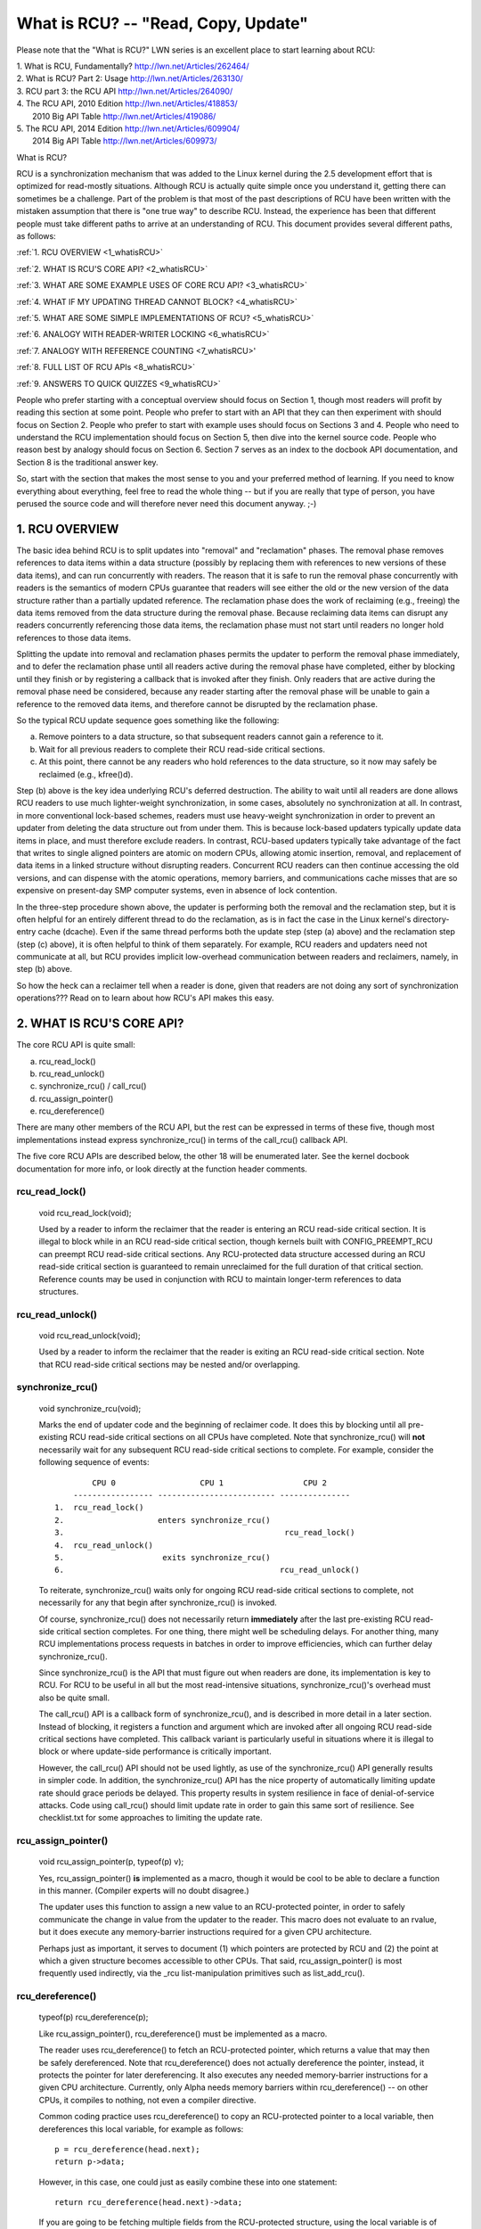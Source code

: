 .. _whatisrcu_doc:

What is RCU?  --  "Read, Copy, Update"
======================================

Please note that the "What is RCU?" LWN series is an excellent place
to start learning about RCU:

| 1.	What is RCU, Fundamentally?  http://lwn.net/Articles/262464/
| 2.	What is RCU? Part 2: Usage   http://lwn.net/Articles/263130/
| 3.	RCU part 3: the RCU API      http://lwn.net/Articles/264090/
| 4.	The RCU API, 2010 Edition    http://lwn.net/Articles/418853/
| 	2010 Big API Table           http://lwn.net/Articles/419086/
| 5.	The RCU API, 2014 Edition    http://lwn.net/Articles/609904/
|	2014 Big API Table           http://lwn.net/Articles/609973/


What is RCU?

RCU is a synchronization mechanism that was added to the Linux kernel
during the 2.5 development effort that is optimized for read-mostly
situations.  Although RCU is actually quite simple once you understand it,
getting there can sometimes be a challenge.  Part of the problem is that
most of the past descriptions of RCU have been written with the mistaken
assumption that there is "one true way" to describe RCU.  Instead,
the experience has been that different people must take different paths
to arrive at an understanding of RCU.  This document provides several
different paths, as follows:

:ref:`1.	RCU OVERVIEW <1_whatisRCU>`

:ref:`2.	WHAT IS RCU'S CORE API? <2_whatisRCU>`

:ref:`3.	WHAT ARE SOME EXAMPLE USES OF CORE RCU API? <3_whatisRCU>`

:ref:`4.	WHAT IF MY UPDATING THREAD CANNOT BLOCK? <4_whatisRCU>`

:ref:`5.	WHAT ARE SOME SIMPLE IMPLEMENTATIONS OF RCU? <5_whatisRCU>`

:ref:`6.	ANALOGY WITH READER-WRITER LOCKING <6_whatisRCU>`

:ref:`7.	ANALOGY WITH REFERENCE COUNTING <7_whatisRCU>'

:ref:`8.	FULL LIST OF RCU APIs <8_whatisRCU>`

:ref:`9.	ANSWERS TO QUICK QUIZZES <9_whatisRCU>`

People who prefer starting with a conceptual overview should focus on
Section 1, though most readers will profit by reading this section at
some point.  People who prefer to start with an API that they can then
experiment with should focus on Section 2.  People who prefer to start
with example uses should focus on Sections 3 and 4.  People who need to
understand the RCU implementation should focus on Section 5, then dive
into the kernel source code.  People who reason best by analogy should
focus on Section 6.  Section 7 serves as an index to the docbook API
documentation, and Section 8 is the traditional answer key.

So, start with the section that makes the most sense to you and your
preferred method of learning.  If you need to know everything about
everything, feel free to read the whole thing -- but if you are really
that type of person, you have perused the source code and will therefore
never need this document anyway.  ;-)

.. _1_whatisRCU:

1.  RCU OVERVIEW
----------------

The basic idea behind RCU is to split updates into "removal" and
"reclamation" phases.  The removal phase removes references to data items
within a data structure (possibly by replacing them with references to
new versions of these data items), and can run concurrently with readers.
The reason that it is safe to run the removal phase concurrently with
readers is the semantics of modern CPUs guarantee that readers will see
either the old or the new version of the data structure rather than a
partially updated reference.  The reclamation phase does the work of reclaiming
(e.g., freeing) the data items removed from the data structure during the
removal phase.  Because reclaiming data items can disrupt any readers
concurrently referencing those data items, the reclamation phase must
not start until readers no longer hold references to those data items.

Splitting the update into removal and reclamation phases permits the
updater to perform the removal phase immediately, and to defer the
reclamation phase until all readers active during the removal phase have
completed, either by blocking until they finish or by registering a
callback that is invoked after they finish.  Only readers that are active
during the removal phase need be considered, because any reader starting
after the removal phase will be unable to gain a reference to the removed
data items, and therefore cannot be disrupted by the reclamation phase.

So the typical RCU update sequence goes something like the following:

a.	Remove pointers to a data structure, so that subsequent
	readers cannot gain a reference to it.

b.	Wait for all previous readers to complete their RCU read-side
	critical sections.

c.	At this point, there cannot be any readers who hold references
	to the data structure, so it now may safely be reclaimed
	(e.g., kfree()d).

Step (b) above is the key idea underlying RCU's deferred destruction.
The ability to wait until all readers are done allows RCU readers to
use much lighter-weight synchronization, in some cases, absolutely no
synchronization at all.  In contrast, in more conventional lock-based
schemes, readers must use heavy-weight synchronization in order to
prevent an updater from deleting the data structure out from under them.
This is because lock-based updaters typically update data items in place,
and must therefore exclude readers.  In contrast, RCU-based updaters
typically take advantage of the fact that writes to single aligned
pointers are atomic on modern CPUs, allowing atomic insertion, removal,
and replacement of data items in a linked structure without disrupting
readers.  Concurrent RCU readers can then continue accessing the old
versions, and can dispense with the atomic operations, memory barriers,
and communications cache misses that are so expensive on present-day
SMP computer systems, even in absence of lock contention.

In the three-step procedure shown above, the updater is performing both
the removal and the reclamation step, but it is often helpful for an
entirely different thread to do the reclamation, as is in fact the case
in the Linux kernel's directory-entry cache (dcache).  Even if the same
thread performs both the update step (step (a) above) and the reclamation
step (step (c) above), it is often helpful to think of them separately.
For example, RCU readers and updaters need not communicate at all,
but RCU provides implicit low-overhead communication between readers
and reclaimers, namely, in step (b) above.

So how the heck can a reclaimer tell when a reader is done, given
that readers are not doing any sort of synchronization operations???
Read on to learn about how RCU's API makes this easy.

.. _2_whatisRCU:

2.  WHAT IS RCU'S CORE API?
---------------------------

The core RCU API is quite small:

a.	rcu_read_lock()
b.	rcu_read_unlock()
c.	synchronize_rcu() / call_rcu()
d.	rcu_assign_pointer()
e.	rcu_dereference()

There are many other members of the RCU API, but the rest can be
expressed in terms of these five, though most implementations instead
express synchronize_rcu() in terms of the call_rcu() callback API.

The five core RCU APIs are described below, the other 18 will be enumerated
later.  See the kernel docbook documentation for more info, or look directly
at the function header comments.

rcu_read_lock()
^^^^^^^^^^^^^^^
	void rcu_read_lock(void);

	Used by a reader to inform the reclaimer that the reader is
	entering an RCU read-side critical section.  It is illegal
	to block while in an RCU read-side critical section, though
	kernels built with CONFIG_PREEMPT_RCU can preempt RCU
	read-side critical sections.  Any RCU-protected data structure
	accessed during an RCU read-side critical section is guaranteed to
	remain unreclaimed for the full duration of that critical section.
	Reference counts may be used in conjunction with RCU to maintain
	longer-term references to data structures.

rcu_read_unlock()
^^^^^^^^^^^^^^^^^
	void rcu_read_unlock(void);

	Used by a reader to inform the reclaimer that the reader is
	exiting an RCU read-side critical section.  Note that RCU
	read-side critical sections may be nested and/or overlapping.

synchronize_rcu()
^^^^^^^^^^^^^^^^^
	void synchronize_rcu(void);

	Marks the end of updater code and the beginning of reclaimer
	code.  It does this by blocking until all pre-existing RCU
	read-side critical sections on all CPUs have completed.
	Note that synchronize_rcu() will **not** necessarily wait for
	any subsequent RCU read-side critical sections to complete.
	For example, consider the following sequence of events::

	         CPU 0                  CPU 1                 CPU 2
	     ----------------- ------------------------- ---------------
	 1.  rcu_read_lock()
	 2.                    enters synchronize_rcu()
	 3.                                               rcu_read_lock()
	 4.  rcu_read_unlock()
	 5.                     exits synchronize_rcu()
	 6.                                              rcu_read_unlock()

	To reiterate, synchronize_rcu() waits only for ongoing RCU
	read-side critical sections to complete, not necessarily for
	any that begin after synchronize_rcu() is invoked.

	Of course, synchronize_rcu() does not necessarily return
	**immediately** after the last pre-existing RCU read-side critical
	section completes.  For one thing, there might well be scheduling
	delays.  For another thing, many RCU implementations process
	requests in batches in order to improve efficiencies, which can
	further delay synchronize_rcu().

	Since synchronize_rcu() is the API that must figure out when
	readers are done, its implementation is key to RCU.  For RCU
	to be useful in all but the most read-intensive situations,
	synchronize_rcu()'s overhead must also be quite small.

	The call_rcu() API is a callback form of synchronize_rcu(),
	and is described in more detail in a later section.  Instead of
	blocking, it registers a function and argument which are invoked
	after all ongoing RCU read-side critical sections have completed.
	This callback variant is particularly useful in situations where
	it is illegal to block or where update-side performance is
	critically important.

	However, the call_rcu() API should not be used lightly, as use
	of the synchronize_rcu() API generally results in simpler code.
	In addition, the synchronize_rcu() API has the nice property
	of automatically limiting update rate should grace periods
	be delayed.  This property results in system resilience in face
	of denial-of-service attacks.  Code using call_rcu() should limit
	update rate in order to gain this same sort of resilience.  See
	checklist.txt for some approaches to limiting the update rate.

rcu_assign_pointer()
^^^^^^^^^^^^^^^^^^^^
	void rcu_assign_pointer(p, typeof(p) v);

	Yes, rcu_assign_pointer() **is** implemented as a macro, though it
	would be cool to be able to declare a function in this manner.
	(Compiler experts will no doubt disagree.)

	The updater uses this function to assign a new value to an
	RCU-protected pointer, in order to safely communicate the change
	in value from the updater to the reader.  This macro does not
	evaluate to an rvalue, but it does execute any memory-barrier
	instructions required for a given CPU architecture.

	Perhaps just as important, it serves to document (1) which
	pointers are protected by RCU and (2) the point at which a
	given structure becomes accessible to other CPUs.  That said,
	rcu_assign_pointer() is most frequently used indirectly, via
	the _rcu list-manipulation primitives such as list_add_rcu().

rcu_dereference()
^^^^^^^^^^^^^^^^^
	typeof(p) rcu_dereference(p);

	Like rcu_assign_pointer(), rcu_dereference() must be implemented
	as a macro.

	The reader uses rcu_dereference() to fetch an RCU-protected
	pointer, which returns a value that may then be safely
	dereferenced.  Note that rcu_dereference() does not actually
	dereference the pointer, instead, it protects the pointer for
	later dereferencing.  It also executes any needed memory-barrier
	instructions for a given CPU architecture.  Currently, only Alpha
	needs memory barriers within rcu_dereference() -- on other CPUs,
	it compiles to nothing, not even a compiler directive.

	Common coding practice uses rcu_dereference() to copy an
	RCU-protected pointer to a local variable, then dereferences
	this local variable, for example as follows::

		p = rcu_dereference(head.next);
		return p->data;

	However, in this case, one could just as easily combine these
	into one statement::

		return rcu_dereference(head.next)->data;

	If you are going to be fetching multiple fields from the
	RCU-protected structure, using the local variable is of
	course preferred.  Repeated rcu_dereference() calls look
	ugly, do not guarantee that the same pointer will be returned
	if an update happened while in the critical section, and incur
	unnecessary overhead on Alpha CPUs.

	Note that the value returned by rcu_dereference() is valid
	only within the enclosing RCU read-side critical section [1]_.
	For example, the following is **not** legal::

		rcu_read_lock();
		p = rcu_dereference(head.next);
		rcu_read_unlock();
		x = p->address;	/* BUG!!! */
		rcu_read_lock();
		y = p->data;	/* BUG!!! */
		rcu_read_unlock();

	Holding a reference from one RCU read-side critical section
	to another is just as illegal as holding a reference from
	one lock-based critical section to another!  Similarly,
	using a reference outside of the critical section in which
	it was acquired is just as illegal as doing so with normal
	locking.

	As with rcu_assign_pointer(), an important function of
	rcu_dereference() is to document which pointers are protected by
	RCU, in particular, flagging a pointer that is subject to changing
	at any time, including immediately after the rcu_dereference().
	And, again like rcu_assign_pointer(), rcu_dereference() is
	typically used indirectly, via the _rcu list-manipulation
	primitives, such as list_for_each_entry_rcu() [2]_.

.. 	[1] The variant rcu_dereference_protected() can be used outside
	of an RCU read-side critical section as long as the usage is
	protected by locks acquired by the update-side code.  This variant
	avoids the lockdep warning that would happen when using (for
	example) rcu_dereference() without rcu_read_lock() protection.
	Using rcu_dereference_protected() also has the advantage
	of permitting compiler optimizations that rcu_dereference()
	must prohibit.	The rcu_dereference_protected() variant takes
	a lockdep expression to indicate which locks must be acquired
	by the caller. If the indicated protection is not provided,
	a lockdep splat is emitted.  See Documentation/RCU/Design/Requirements/Requirements.rst
	and the API's code comments for more details and example usage.

.. 	[2] If the list_for_each_entry_rcu() instance might be used by
	update-side code as well as by RCU readers, then an additional
	lockdep expression can be added to its list of arguments.
	For example, given an additional "lock_is_held(&mylock)" argument,
	the RCU lockdep code would complain only if this instance was
	invoked outside of an RCU read-side critical section and without
	the protection of mylock.

The following diagram shows how each API communicates among the
reader, updater, and reclaimer.
::


	    rcu_assign_pointer()
	                            +--------+
	    +---------------------->| reader |---------+
	    |                       +--------+         |
	    |                           |              |
	    |                           |              | Protect:
	    |                           |              | rcu_read_lock()
	    |                           |              | rcu_read_unlock()
	    |        rcu_dereference()  |              |
	    +---------+                 |              |
	    | updater |<----------------+              |
	    +---------+                                V
	    |                                    +-----------+
	    +----------------------------------->| reclaimer |
	                                         +-----------+
	      Defer:
	      synchronize_rcu() & call_rcu()


The RCU infrastructure observes the time sequence of rcu_read_lock(),
rcu_read_unlock(), synchronize_rcu(), and call_rcu() invocations in
order to determine when (1) synchronize_rcu() invocations may return
to their callers and (2) call_rcu() callbacks may be invoked.  Efficient
implementations of the RCU infrastructure make heavy use of batching in
order to amortize their overhead over many uses of the corresponding APIs.

There are at least three flavors of RCU usage in the Linux kernel. The diagram
above shows the most common one. On the updater side, the rcu_assign_pointer(),
synchronize_rcu() and call_rcu() primitives used are the same for all three
flavors. However for protection (on the reader side), the primitives used vary
depending on the flavor:

a.	rcu_read_lock() / rcu_read_unlock()
	rcu_dereference()

b.	rcu_read_lock_bh() / rcu_read_unlock_bh()
	local_bh_disable() / local_bh_enable()
	rcu_dereference_bh()

c.	rcu_read_lock_sched() / rcu_read_unlock_sched()
	preempt_disable() / preempt_enable()
	local_irq_save() / local_irq_restore()
	hardirq enter / hardirq exit
	NMI enter / NMI exit
	rcu_dereference_sched()

These three flavors are used as follows:

a.	RCU applied to normal data structures.

b.	RCU applied to networking data structures that may be subjected
	to remote denial-of-service attacks.

c.	RCU applied to scheduler and interrupt/NMI-handler tasks.

Again, most uses will be of (a).  The (b) and (c) cases are important
for specialized uses, but are relatively uncommon.

.. _3_whatisRCU:

3.  WHAT ARE SOME EXAMPLE USES OF CORE RCU API?
-----------------------------------------------

This section shows a simple use of the core RCU API to protect a
global pointer to a dynamically allocated structure.  More-typical
uses of RCU may be found in :ref:`listRCU.rst <list_rcu_doc>`,
:ref:`arrayRCU.rst <array_rcu_doc>`, and :ref:`NMI-RCU.rst <NMI_rcu_doc>`.
::

	struct foo {
		int a;
		char b;
		long c;
	};
	DEFINE_SPINLOCK(foo_mutex);

	struct foo __rcu *gbl_foo;

	/*
	 * Create a new struct foo that is the same as the one currently
	 * pointed to by gbl_foo, except that field "a" is replaced
	 * with "new_a".  Points gbl_foo to the new structure, and
	 * frees up the old structure after a grace period.
	 *
	 * Uses rcu_assign_pointer() to ensure that concurrent readers
	 * see the initialized version of the new structure.
	 *
	 * Uses synchronize_rcu() to ensure that any readers that might
	 * have references to the old structure complete before freeing
	 * the old structure.
	 */
	void foo_update_a(int new_a)
	{
		struct foo *new_fp;
		struct foo *old_fp;

		new_fp = kmalloc(sizeof(*new_fp), GFP_KERNEL);
		spin_lock(&foo_mutex);
		old_fp = rcu_dereference_protected(gbl_foo, lockdep_is_held(&foo_mutex));
		*new_fp = *old_fp;
		new_fp->a = new_a;
		rcu_assign_pointer(gbl_foo, new_fp);
		spin_unlock(&foo_mutex);
		synchronize_rcu();
		kfree(old_fp);
	}

	/*
	 * Return the value of field "a" of the current gbl_foo
	 * structure.  Use rcu_read_lock() and rcu_read_unlock()
	 * to ensure that the structure does not get deleted out
	 * from under us, and use rcu_dereference() to ensure that
	 * we see the initialized version of the structure (important
	 * for DEC Alpha and for people reading the code).
	 */
	int foo_get_a(void)
	{
		int retval;

		rcu_read_lock();
		retval = rcu_dereference(gbl_foo)->a;
		rcu_read_unlock();
		return retval;
	}

So, to sum up:

-	Use rcu_read_lock() and rcu_read_unlock() to guard RCU
	read-side critical sections.

-	Within an RCU read-side critical section, use rcu_dereference()
	to dereference RCU-protected pointers.

-	Use some solid scheme (such as locks or semaphores) to
	keep concurrent updates from interfering with each other.

-	Use rcu_assign_pointer() to update an RCU-protected pointer.
	This primitive protects concurrent readers from the updater,
	**not** concurrent updates from each other!  You therefore still
	need to use locking (or something similar) to keep concurrent
	rcu_assign_pointer() primitives from interfering with each other.

-	Use synchronize_rcu() **after** removing a data element from an
	RCU-protected data structure, but **before** reclaiming/freeing
	the data element, in order to wait for the completion of all
	RCU read-side critical sections that might be referencing that
	data item.

See checklist.txt for additional rules to follow when using RCU.
And again, more-typical uses of RCU may be found in :ref:`listRCU.rst
<list_rcu_doc>`, :ref:`arrayRCU.rst <array_rcu_doc>`, and :ref:`NMI-RCU.rst
<NMI_rcu_doc>`.

.. _4_whatisRCU:

4.  WHAT IF MY UPDATING THREAD CANNOT BLOCK?
--------------------------------------------

In the example above, foo_update_a() blocks until a grace period elapses.
This is quite simple, but in some cases one cannot afford to wait so
long -- there might be other high-priority work to be done.

In such cases, one uses call_rcu() rather than synchronize_rcu().
The call_rcu() API is as follows::

	void call_rcu(struct rcu_head *head, rcu_callback_t func);

This function invokes func(head) after a grace period has elapsed.
This invocation might happen from either softirq or process context,
so the function is not permitted to block.  The foo struct needs to
have an rcu_head structure added, perhaps as follows::

	struct foo {
		int a;
		char b;
		long c;
		struct rcu_head rcu;
	};

The foo_update_a() function might then be written as follows::

	/*
	 * Create a new struct foo that is the same as the one currently
	 * pointed to by gbl_foo, except that field "a" is replaced
	 * with "new_a".  Points gbl_foo to the new structure, and
	 * frees up the old structure after a grace period.
	 *
	 * Uses rcu_assign_pointer() to ensure that concurrent readers
	 * see the initialized version of the new structure.
	 *
	 * Uses call_rcu() to ensure that any readers that might have
	 * references to the old structure complete before freeing the
	 * old structure.
	 */
	void foo_update_a(int new_a)
	{
		struct foo *new_fp;
		struct foo *old_fp;

		new_fp = kmalloc(sizeof(*new_fp), GFP_KERNEL);
		spin_lock(&foo_mutex);
		old_fp = rcu_dereference_protected(gbl_foo, lockdep_is_held(&foo_mutex));
		*new_fp = *old_fp;
		new_fp->a = new_a;
		rcu_assign_pointer(gbl_foo, new_fp);
		spin_unlock(&foo_mutex);
		call_rcu(&old_fp->rcu, foo_reclaim);
	}

The foo_reclaim() function might appear as follows::

	void foo_reclaim(struct rcu_head *rp)
	{
		struct foo *fp = container_of(rp, struct foo, rcu);

		foo_cleanup(fp->a);

		kfree(fp);
	}

The container_of() primitive is a macro that, given a pointer into a
struct, the type of the struct, and the pointed-to field within the
struct, returns a pointer to the beginning of the struct.

The use of call_rcu() permits the caller of foo_update_a() to
immediately regain control, without needing to worry further about the
old version of the newly updated element.  It also clearly shows the
RCU distinction between updater, namely foo_update_a(), and reclaimer,
namely foo_reclaim().

The summary of advice is the same as for the previous section, except
that we are now using call_rcu() rather than synchronize_rcu():

-	Use call_rcu() **after** removing a data element from an
	RCU-protected data structure in order to register a callback
	function that will be invoked after the completion of all RCU
	read-side critical sections that might be referencing that
	data item.

If the callback for call_rcu() is not doing anything more than calling
kfree() on the structure, you can use kfree_rcu() instead of call_rcu()
to avoid having to write your own callback::

	kfree_rcu(old_fp, rcu);

Again, see checklist.txt for additional rules governing the use of RCU.

.. _5_whatisRCU:

5.  WHAT ARE SOME SIMPLE IMPLEMENTATIONS OF RCU?
------------------------------------------------

One of the nice things about RCU is that it has extremely simple "toy"
implementations that are a good first step towards understanding the
production-quality implementations in the Linux kernel.  This section
presents two such "toy" implementations of RCU, one that is implemented
in terms of familiar locking primitives, and another that more closely
resembles "classic" RCU.  Both are way too simple for real-world use,
lacking both functionality and performance.  However, they are useful
in getting a feel for how RCU works.  See kernel/rcu/update.c for a
production-quality implementation, and see:

	http://www.rdrop.com/users/paulmck/RCU

for papers describing the Linux kernel RCU implementation.  The OLS'01
and OLS'02 papers are a good introduction, and the dissertation provides
more details on the current implementation as of early 2004.


5A.  "TOY" IMPLEMENTATION #1: LOCKING
^^^^^^^^^^^^^^^^^^^^^^^^^^^^^^^^^^^^^
This section presents a "toy" RCU implementation that is based on
familiar locking primitives.  Its overhead makes it a non-starter for
real-life use, as does its lack of scalability.  It is also unsuitable
for realtime use, since it allows scheduling latency to "bleed" from
one read-side critical section to another.  It also assumes recursive
reader-writer locks:  If you try this with non-recursive locks, and
you allow nested rcu_read_lock() calls, you can deadlock.

However, it is probably the easiest implementation to relate to, so is
a good starting point.

It is extremely simple::

	static DEFINE_RWLOCK(rcu_gp_mutex);

	void rcu_read_lock(void)
	{
		read_lock(&rcu_gp_mutex);
	}

	void rcu_read_unlock(void)
	{
		read_unlock(&rcu_gp_mutex);
	}

	void synchronize_rcu(void)
	{
		write_lock(&rcu_gp_mutex);
		smp_mb__after_spinlock();
		write_unlock(&rcu_gp_mutex);
	}

[You can ignore rcu_assign_pointer() and rcu_dereference() without missing
much.  But here are simplified versions anyway.  And whatever you do,
don't forget about them when submitting patches making use of RCU!]::

	#define rcu_assign_pointer(p, v) \
	({ \
		smp_store_release(&(p), (v)); \
	})

	#define rcu_dereference(p) \
	({ \
		typeof(p) _________p1 = READ_ONCE(p); \
		(_________p1); \
	})


The rcu_read_lock() and rcu_read_unlock() primitive read-acquire
and release a global reader-writer lock.  The synchronize_rcu()
primitive write-acquires this same lock, then releases it.  This means
that once synchronize_rcu() exits, all RCU read-side critical sections
that were in progress before synchronize_rcu() was called are guaranteed
to have completed -- there is no way that synchronize_rcu() would have
been able to write-acquire the lock otherwise.  The smp_mb__after_spinlock()
promotes synchronize_rcu() to a full memory barrier in compliance with
the "Memory-Barrier Guarantees" listed in:

	Documentation/RCU/Design/Requirements/Requirements.rst

It is possible to nest rcu_read_lock(), since reader-writer locks may
be recursively acquired.  Note also that rcu_read_lock() is immune
from deadlock (an important property of RCU).  The reason for this is
that the only thing that can block rcu_read_lock() is a synchronize_rcu().
But synchronize_rcu() does not acquire any locks while holding rcu_gp_mutex,
so there can be no deadlock cycle.

.. _quiz_1:

Quick Quiz #1:
		Why is this argument naive?  How could a deadlock
		occur when using this algorithm in a real-world Linux
		kernel?  How could this deadlock be avoided?

:ref:`Answers to Quick Quiz <9_whatisRCU>`

5B.  "TOY" EXAMPLE #2: CLASSIC RCU
^^^^^^^^^^^^^^^^^^^^^^^^^^^^^^^^^^
This section presents a "toy" RCU implementation that is based on
"classic RCU".  It is also short on performance (but only for updates) and
on features such as hotplug CPU and the ability to run in CONFIG_PREEMPTION
kernels.  The definitions of rcu_dereference() and rcu_assign_pointer()
are the same as those shown in the preceding section, so they are omitted.
::

	void rcu_read_lock(void) { }

	void rcu_read_unlock(void) { }

	void synchronize_rcu(void)
	{
		int cpu;

		for_each_possible_cpu(cpu)
			run_on(cpu);
	}

Note that rcu_read_lock() and rcu_read_unlock() do absolutely nothing.
This is the great strength of classic RCU in a non-preemptive kernel:
read-side overhead is precisely zero, at least on non-Alpha CPUs.
And there is absolutely no way that rcu_read_lock() can possibly
participate in a deadlock cycle!

The implementation of synchronize_rcu() simply schedules itself on each
CPU in turn.  The run_on() primitive can be implemented straightforwardly
in terms of the sched_setaffinity() primitive.  Of course, a somewhat less
"toy" implementation would restore the affinity upon completion rather
than just leaving all tasks running on the last CPU, but when I said
"toy", I meant **toy**!

So how the heck is this supposed to work???

Remember that it is illegal to block while in an RCU read-side critical
section.  Therefore, if a given CPU executes a context switch, we know
that it must have completed all preceding RCU read-side critical sections.
Once **all** CPUs have executed a context switch, then **all** preceding
RCU read-side critical sections will have completed.

So, suppose that we remove a data item from its structure and then invoke
synchronize_rcu().  Once synchronize_rcu() returns, we are guaranteed
that there are no RCU read-side critical sections holding a reference
to that data item, so we can safely reclaim it.

.. _quiz_2:

Quick Quiz #2:
		Give an example where Classic RCU's read-side
		overhead is **negative**.

:ref:`Answers to Quick Quiz <9_whatisRCU>`

.. _quiz_3:

Quick Quiz #3:
		If it is illegal to block in an RCU read-side
		critical section, what the heck do you do in
		CONFIG_PREEMPT_RT, where normal spinlocks can block???

:ref:`Answers to Quick Quiz <9_whatisRCU>`

.. _6_whatisRCU:

6.  ANALOGY WITH READER-WRITER LOCKING
--------------------------------------

Although RCU can be used in many different ways, a very common use of
RCU is analogous to reader-writer locking.  The following unified
diff shows how closely related RCU and reader-writer locking can be.
::

	@@ -5,5 +5,5 @@ struct el {
	 	int data;
	 	/* Other data fields */
	 };
	-rwlock_t listmutex;
	+spinlock_t listmutex;
	 struct el head;

	@@ -13,15 +14,15 @@
		struct list_head *lp;
		struct el *p;

	-	read_lock(&listmutex);
	-	list_for_each_entry(p, head, lp) {
	+	rcu_read_lock();
	+	list_for_each_entry_rcu(p, head, lp) {
			if (p->key == key) {
				*result = p->data;
	-			read_unlock(&listmutex);
	+			rcu_read_unlock();
				return 1;
			}
		}
	-	read_unlock(&listmutex);
	+	rcu_read_unlock();
		return 0;
	 }

	@@ -29,15 +30,16 @@
	 {
		struct el *p;

	-	write_lock(&listmutex);
	+	spin_lock(&listmutex);
		list_for_each_entry(p, head, lp) {
			if (p->key == key) {
	-			list_del(&p->list);
	-			write_unlock(&listmutex);
	+			list_del_rcu(&p->list);
	+			spin_unlock(&listmutex);
	+			synchronize_rcu();
				kfree(p);
				return 1;
			}
		}
	-	write_unlock(&listmutex);
	+	spin_unlock(&listmutex);
		return 0;
	 }

Or, for those who prefer a side-by-side listing::

 1 struct el {                          1 struct el {
 2   struct list_head list;             2   struct list_head list;
 3   long key;                          3   long key;
 4   spinlock_t mutex;                  4   spinlock_t mutex;
 5   int data;                          5   int data;
 6   /* Other data fields */            6   /* Other data fields */
 7 };                                   7 };
 8 rwlock_t listmutex;                  8 spinlock_t listmutex;
 9 struct el head;                      9 struct el head;

::

  1 int search(long key, int *result)    1 int search(long key, int *result)
  2 {                                    2 {
  3   struct list_head *lp;              3   struct list_head *lp;
  4   struct el *p;                      4   struct el *p;
  5                                      5
  6   read_lock(&listmutex);             6   rcu_read_lock();
  7   list_for_each_entry(p, head, lp) { 7   list_for_each_entry_rcu(p, head, lp) {
  8     if (p->key == key) {             8     if (p->key == key) {
  9       *result = p->data;             9       *result = p->data;
 10       read_unlock(&listmutex);      10       rcu_read_unlock();
 11       return 1;                     11       return 1;
 12     }                               12     }
 13   }                                 13   }
 14   read_unlock(&listmutex);          14   rcu_read_unlock();
 15   return 0;                         15   return 0;
 16 }                                   16 }

::

  1 int delete(long key)                 1 int delete(long key)
  2 {                                    2 {
  3   struct el *p;                      3   struct el *p;
  4                                      4
  5   write_lock(&listmutex);            5   spin_lock(&listmutex);
  6   list_for_each_entry(p, head, lp) { 6   list_for_each_entry(p, head, lp) {
  7     if (p->key == key) {             7     if (p->key == key) {
  8       list_del(&p->list);            8       list_del_rcu(&p->list);
  9       write_unlock(&listmutex);      9       spin_unlock(&listmutex);
                                        10       synchronize_rcu();
 10       kfree(p);                     11       kfree(p);
 11       return 1;                     12       return 1;
 12     }                               13     }
 13   }                                 14   }
 14   write_unlock(&listmutex);         15   spin_unlock(&listmutex);
 15   return 0;                         16   return 0;
 16 }                                   17 }

Either way, the differences are quite small.  Read-side locking moves
to rcu_read_lock() and rcu_read_unlock, update-side locking moves from
a reader-writer lock to a simple spinlock, and a synchronize_rcu()
precedes the kfree().

However, there is one potential catch: the read-side and update-side
critical sections can now run concurrently.  In many cases, this will
not be a problem, but it is necessary to check carefully regardless.
For example, if multiple independent list updates must be seen as
a single atomic update, converting to RCU will require special care.

Also, the presence of synchronize_rcu() means that the RCU version of
delete() can now block.  If this is a problem, there is a callback-based
mechanism that never blocks, namely call_rcu() or kfree_rcu(), that can
be used in place of synchronize_rcu().

.. _7_whatisRCU:

7.  ANALOGY WITH REFERENCE COUNTING
-----------------------------------

The reader-writer analogy (illustrated by the previous section) is not
always the best way to think about using RCU.  Another helpful analogy
considers RCU a effective reference count on everything which is protected
by RCU.

A reference count typically does not prevent the referenced object's
values from changing, but does prevent changes to type - particularly the
gross change of type that happens when that object's memory is freed and
re-allocated for some other purpose.  Once a type-safe reference to the
object is obtained, some other mechanism is needed to ensure consistent
access to the data in the object.  This could involve taking a spinlock,
but with RCU the typical approach is to perform reads with SMP-aware
operations such as smp_load_acquire(), to perform updates with atomic
read-modify-write operations, and to provide the necessary ordering.
RCU provides a number of support functions that embed the required
operations and ordering, such as the list_for_each_entry_rcu() macro
used in the previous section.

A more focused view of the reference counting behaviour is that,
between rcu_read_lock() and rcu_read_unlock(), any reference taken with
rcu_dereference() on a pointer marked as ``__rcu`` can be treated as
though a reference-count on that object has been temporarily increased.
This prevents the object from changing type.  Exactly what this means
will depend on normal expectations of objects of that type, but it
typically includes that spinlocks can still be safely locked, normal
reference counters can be safely manipulated, and ``__rcu`` pointers
can be safely dereferenced.

Some operations that one might expect to see on an object for
which an RCU reference is held include:
 - Copying out data that is guaranteed to be stable by the object's type.
 - Using kref_get_unless_zero() or similar to get a longer-term
   reference.  This may fail of course.
 - Acquiring a spinlock in the object, and checking if the object still
   is the expected object and if so, manipulating it freely.

The understanding that RCU provides a reference that only prevents a
change of type is particularly visible with objects allocated from a
slab cache marked ``SLAB_TYPESAFE_BY_RCU``.  RCU operations may yield a
reference to an object from such a cache that has been concurrently
freed and the memory reallocated to a completely different object,
though of the same type.  In this case RCU doesn't even protect the
identity of the object from changing, only its type.  So the object
found may not be the one expected, but it will be one where it is safe
to take a reference or spinlock and then confirm that the identity
matches the expectations.

With traditional reference counting - such as that implemented by the
kref library in Linux - there is typically code that runs when the last
reference to an object is dropped.  With kref, this is the function
passed to kref_put().  When RCU is being used such finalization code
must not be run until all ``__rcu`` pointers referencing the object have
been updated, and then a grace period has passed.  Every remaining
globally visible pointer to the object must be considered to be a
potential counted reference, and the finalization code it typically run
using call_rcu() only after all those pointers have been changed.

To see how to choose between there two analogies - of RCU as a
reader-writer lock and RCU as a reference counting system - it is useful
to reflect on the scale of the thing being protected.  The reader-writer
lock analogy looks at larger multi-part objects such as a linked list
and shows how RCU can facilitate concurrency while elements are added
to, and removed from, the list.  The reference-count analogy looks at
the individual objects and looks at how they can be accessed safely
within whatever whole they are a part of.

.. _8_whatisRCU:

8.  FULL LIST OF RCU APIs
-------------------------

The RCU APIs are documented in docbook-format header comments in the
Linux-kernel source code, but it helps to have a full list of the
APIs, since there does not appear to be a way to categorize them
in docbook.  Here is the list, by category.

RCU list traversal::

	list_entry_rcu
	list_entry_lockless
	list_first_entry_rcu
	list_next_rcu
	list_for_each_entry_rcu
	list_for_each_entry_continue_rcu
	list_for_each_entry_from_rcu
	list_first_or_null_rcu
	list_next_or_null_rcu
	hlist_first_rcu
	hlist_next_rcu
	hlist_pprev_rcu
	hlist_for_each_entry_rcu
	hlist_for_each_entry_rcu_bh
	hlist_for_each_entry_from_rcu
	hlist_for_each_entry_continue_rcu
	hlist_for_each_entry_continue_rcu_bh
	hlist_nulls_first_rcu
	hlist_nulls_for_each_entry_rcu
	hlist_bl_first_rcu
	hlist_bl_for_each_entry_rcu

RCU pointer/list update::

	rcu_assign_pointer
	list_add_rcu
	list_add_tail_rcu
	list_del_rcu
	list_replace_rcu
	hlist_add_behind_rcu
	hlist_add_before_rcu
	hlist_add_head_rcu
	hlist_add_tail_rcu
	hlist_del_rcu
	hlist_del_init_rcu
	hlist_replace_rcu
	list_splice_init_rcu
	list_splice_tail_init_rcu
	hlist_nulls_del_init_rcu
	hlist_nulls_del_rcu
	hlist_nulls_add_head_rcu
	hlist_bl_add_head_rcu
	hlist_bl_del_init_rcu
	hlist_bl_del_rcu
	hlist_bl_set_first_rcu

RCU::

	Critical sections	Grace period		Barrier

	rcu_read_lock		synchronize_net		rcu_barrier
	rcu_read_unlock		synchronize_rcu
	rcu_dereference		synchronize_rcu_expedited
	rcu_read_lock_held	call_rcu
	rcu_dereference_check	kfree_rcu
	rcu_dereference_protected

bh::

	Critical sections	Grace period		Barrier

	rcu_read_lock_bh	call_rcu		rcu_barrier
	rcu_read_unlock_bh	synchronize_rcu
	[local_bh_disable]	synchronize_rcu_expedited
	[and friends]
	rcu_dereference_bh
	rcu_dereference_bh_check
	rcu_dereference_bh_protected
	rcu_read_lock_bh_held

sched::

	Critical sections	Grace period		Barrier

	rcu_read_lock_sched	call_rcu		rcu_barrier
	rcu_read_unlock_sched	synchronize_rcu
	[preempt_disable]	synchronize_rcu_expedited
	[and friends]
	rcu_read_lock_sched_notrace
	rcu_read_unlock_sched_notrace
	rcu_dereference_sched
	rcu_dereference_sched_check
	rcu_dereference_sched_protected
	rcu_read_lock_sched_held


SRCU::

	Critical sections	Grace period		Barrier

	srcu_read_lock		call_srcu		srcu_barrier
	srcu_read_unlock	synchronize_srcu
	srcu_dereference	synchronize_srcu_expedited
	srcu_dereference_check
	srcu_read_lock_held

SRCU: Initialization/cleanup::

	DEFINE_SRCU
	DEFINE_STATIC_SRCU
	init_srcu_struct
	cleanup_srcu_struct

All: lockdep-checked RCU-protected pointer access::

	rcu_access_pointer
	rcu_dereference_raw
	RCU_LOCKDEP_WARN
	rcu_sleep_check
	RCU_NONIDLE

See the comment headers in the source code (or the docbook generated
from them) for more information.

However, given that there are no fewer than four families of RCU APIs
in the Linux kernel, how do you choose which one to use?  The following
list can be helpful:

a.	Will readers need to block?  If so, you need SRCU.

b.	What about the -rt patchset?  If readers would need to block
	in an non-rt kernel, you need SRCU.  If readers would block
	in a -rt kernel, but not in a non-rt kernel, SRCU is not
	necessary.  (The -rt patchset turns spinlocks into sleeplocks,
	hence this distinction.)

c.	Do you need to treat NMI handlers, hardirq handlers,
	and code segments with preemption disabled (whether
	via preempt_disable(), local_irq_save(), local_bh_disable(),
	or some other mechanism) as if they were explicit RCU readers?
	If so, RCU-sched is the only choice that will work for you.

d.	Do you need RCU grace periods to complete even in the face
	of softirq monopolization of one or more of the CPUs?  For
	example, is your code subject to network-based denial-of-service
	attacks?  If so, you should disable softirq across your readers,
	for example, by using rcu_read_lock_bh().

e.	Is your workload too update-intensive for normal use of
	RCU, but inappropriate for other synchronization mechanisms?
	If so, consider SLAB_TYPESAFE_BY_RCU (which was originally
	named SLAB_DESTROY_BY_RCU).  But please be careful!

f.	Do you need read-side critical sections that are respected
	even though they are in the middle of the idle loop, during
	user-mode execution, or on an offlined CPU?  If so, SRCU is the
	only choice that will work for you.

g.	Otherwise, use RCU.

Of course, this all assumes that you have determined that RCU is in fact
the right tool for your job.

.. _9_whatisRCU:

9.  ANSWERS TO QUICK QUIZZES
----------------------------

Quick Quiz #1:
		Why is this argument naive?  How could a deadlock
		occur when using this algorithm in a real-world Linux
		kernel?  [Referring to the lock-based "toy" RCU
		algorithm.]

Answer:
		Consider the following sequence of events:

		1.	CPU 0 acquires some unrelated lock, call it
			"problematic_lock", disabling irq via
			spin_lock_irqsave().

		2.	CPU 1 enters synchronize_rcu(), write-acquiring
			rcu_gp_mutex.

		3.	CPU 0 enters rcu_read_lock(), but must wait
			because CPU 1 holds rcu_gp_mutex.

		4.	CPU 1 is interrupted, and the irq handler
			attempts to acquire problematic_lock.

		The system is now deadlocked.

		One way to avoid this deadlock is to use an approach like
		that of CONFIG_PREEMPT_RT, where all normal spinlocks
		become blocking locks, and all irq handlers execute in
		the context of special tasks.  In this case, in step 4
		above, the irq handler would block, allowing CPU 1 to
		release rcu_gp_mutex, avoiding the deadlock.

		Even in the absence of deadlock, this RCU implementation
		allows latency to "bleed" from readers to other
		readers through synchronize_rcu().  To see this,
		consider task A in an RCU read-side critical section
		(thus read-holding rcu_gp_mutex), task B blocked
		attempting to write-acquire rcu_gp_mutex, and
		task C blocked in rcu_read_lock() attempting to
		read_acquire rcu_gp_mutex.  Task A's RCU read-side
		latency is holding up task C, albeit indirectly via
		task B.

		Realtime RCU implementations therefore use a counter-based
		approach where tasks in RCU read-side critical sections
		cannot be blocked by tasks executing synchronize_rcu().

:ref:`Back to Quick Quiz #1 <quiz_1>`

Quick Quiz #2:
		Give an example where Classic RCU's read-side
		overhead is **negative**.

Answer:
		Imagine a single-CPU system with a non-CONFIG_PREEMPTION
		kernel where a routing table is used by process-context
		code, but can be updated by irq-context code (for example,
		by an "ICMP REDIRECT" packet).	The usual way of handling
		this would be to have the process-context code disable
		interrupts while searching the routing table.  Use of
		RCU allows such interrupt-disabling to be dispensed with.
		Thus, without RCU, you pay the cost of disabling interrupts,
		and with RCU you don't.

		One can argue that the overhead of RCU in this
		case is negative with respect to the single-CPU
		interrupt-disabling approach.  Others might argue that
		the overhead of RCU is merely zero, and that replacing
		the positive overhead of the interrupt-disabling scheme
		with the zero-overhead RCU scheme does not constitute
		negative overhead.

		In real life, of course, things are more complex.  But
		even the theoretical possibility of negative overhead for
		a synchronization primitive is a bit unexpected.  ;-)

:ref:`Back to Quick Quiz #2 <quiz_2>`

Quick Quiz #3:
		If it is illegal to block in an RCU read-side
		critical section, what the heck do you do in
		CONFIG_PREEMPT_RT, where normal spinlocks can block???

Answer:
		Just as CONFIG_PREEMPT_RT permits preemption of spinlock
		critical sections, it permits preemption of RCU
		read-side critical sections.  It also permits
		spinlocks blocking while in RCU read-side critical
		sections.

		Why the apparent inconsistency?  Because it is
		possible to use priority boosting to keep the RCU
		grace periods short if need be (for example, if running
		short of memory).  In contrast, if blocking waiting
		for (say) network reception, there is no way to know
		what should be boosted.  Especially given that the
		process we need to boost might well be a human being
		who just went out for a pizza or something.  And although
		a computer-operated cattle prod might arouse serious
		interest, it might also provoke serious objections.
		Besides, how does the computer know what pizza parlor
		the human being went to???

:ref:`Back to Quick Quiz #3 <quiz_3>`

ACKNOWLEDGEMENTS

My thanks to the people who helped make this human-readable, including
Jon Walpole, Josh Triplett, Serge Hallyn, Suzanne Wood, and Alan Stern.


For more information, see http://www.rdrop.com/users/paulmck/RCU.
